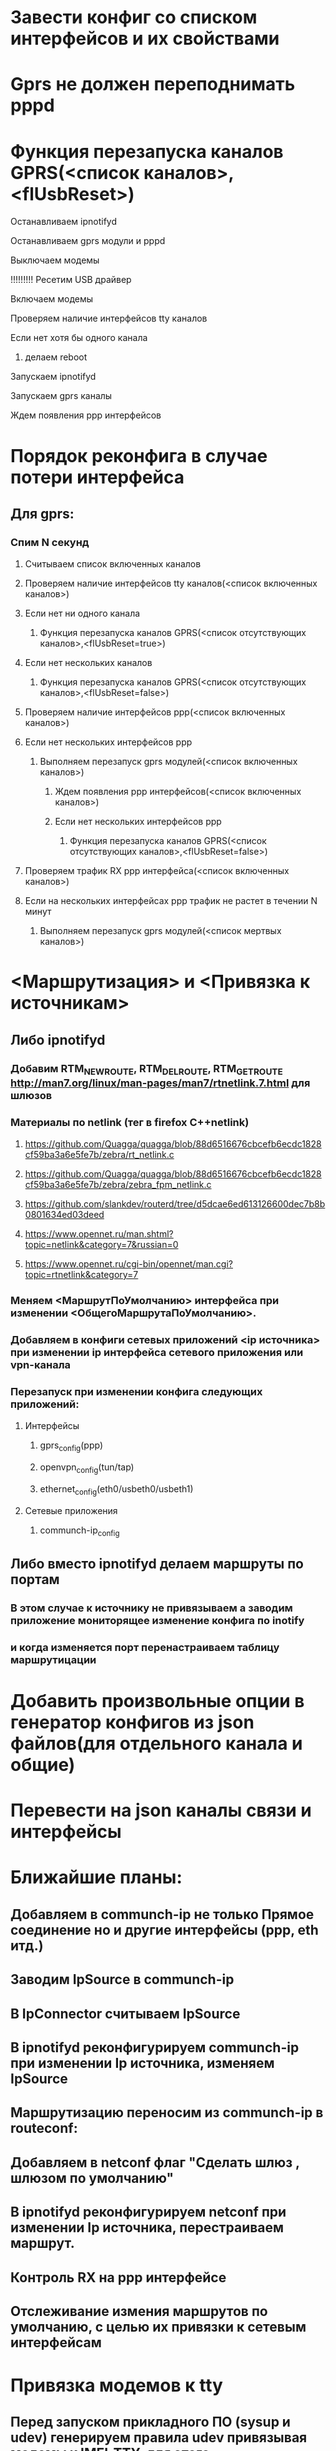 * Завести конфиг со списком интерфейсов и их свойствами 

* Gprs не должен переподнимать pppd 

* Функция перезапуска каналов GPRS(<список каналов>,<flUsbReset>)
***** Останавливаем ipnotifyd
***** Останавливаем gprs модули и pppd 
***** Выключаем модемы
***** !!!!!!!!! Ресетим USB драйвер 
***** Включаем модемы
***** Проверяем наличие интерфейсов tty каналов 
***** Если нет хотя бы одного канала 
****** делаем reboot
***** Запускаем ipnotifyd
***** Запускаем gprs каналы
***** Ждем появления ppp интерфейсов

* Порядок реконфига в случае потери интерфейса 
** Для gprs: 
*** Спим N секунд
**** Считываем список включенных каналов
**** Проверяем наличие интерфейсов tty каналов(<список включенных каналов>) 
**** Если нет ни одного канала 
***** Функция перезапуска каналов GPRS(<список отсутствующих каналов>,<flUsbReset=true>)
**** Если нет нескольких каналов 
***** Функция перезапуска каналов GPRS(<список отсутствующих каналов>,<flUsbReset=false>)
**** Проверяем наличие интерфейсов ppp(<список включенных каналов>)
**** Если нет нескольких интерфейсов ppp
***** Выполняем перезапуск gprs модулей(<список включенных каналов>)
****** Ждем появления ppp интерфейсов(<список включенных каналов>)
****** Если нет нескольких интерфейсов ppp
******* Функция перезапуска каналов GPRS(<список отсутствующих каналов>,<flUsbReset=false>)
**** Проверяем трафик RX ppp интерфейса(<список включенных каналов>) 
**** Если на нескольких интерфейсах ppp трафик не растет в течении N минут
***** Выполняем перезапуск gprs модулей(<список мертвых каналов>)

* <Маршрутизация> и <Привязка к источникам>
** Либо ipnotifyd
*** Добавим RTM_NEWROUTE, RTM_DELROUTE, RTM_GETROUTE  [[http://man7.org/linux/man-pages/man7/rtnetlink.7.html]] для шлюзов
*** Материалы по netlink (тег в firefox C++netlink)
**** https://github.com/Quagga/quagga/blob/88d6516676cbcefb6ecdc1828cf59ba3a6e5fe7b/zebra/rt_netlink.c
**** https://github.com/Quagga/quagga/blob/88d6516676cbcefb6ecdc1828cf59ba3a6e5fe7b/zebra/zebra_fpm_netlink.c
**** https://github.com/slankdev/routerd/tree/d5dcae6ed613126600dec7b8b0801634ed03deed
**** https://www.opennet.ru/man.shtml?topic=netlink&category=7&russian=0
**** https://www.opennet.ru/cgi-bin/opennet/man.cgi?topic=rtnetlink&category=7

*** Меняем <МаршрутПоУмолчанию> интерфейса при изменении <ОбщегоМаршрутаПоУмолчанию>.
*** Добавляем в конфиги сетевых приложений <ip источника> при изменении ip интерфейса  сетевого приложения или vpn-канала
*** Перезапуск при изменении конфига следующих приложений:
**** Интерфейсы
***** gprs_config(ppp) 
***** openvpn_config(tun/tap) 
***** ethernet_config(eth0/usbeth0/usbeth1)
**** Сетевые приложения
***** communch-ip_config
** Либо вместо  ipnotifyd делаем маршруты по портам 
*** В этом случае к источнику не привязываем а заводим приложение мониторящее изменение конфига по inotify
*** и когда изменяется порт перенастраиваем таблицу маршрутицации

* Добавить произвольные опции в генератор конфигов из json файлов(для отдельного канала и общие)

* Перевести на json каналы связи и интерфейсы



* Ближайшие планы:
** Добавляем в communch-ip не только Прямое соединение но и другие интерфейсы (ppp, eth итд.)
** Заводим IpSource в communch-ip  
** В IpConnector считываем IpSource
** В ipnotifyd реконфигурируем communch-ip при изменении Ip источника, изменяем IpSource
** Маршрутизацию переносим из communch-ip в routeconf:  
** Добавляем в netconf флаг "Сделать шлюз , шлюзом по умолчанию" 
** В ipnotifyd реконфигурируем netconf при изменении Ip источника, перестраиваем маршрут.
** Контроль RX на ppp интерфейсе
** Отслеживание измения маршрутов по умолчанию, с целью их привязки к сетевым интерфейсам


* Привязка модемов к tty 

** Перед запуском прикладного ПО (sysup и udev) генерируем правила udev привязывая модемы к IMEI-TTY, для этого:
*** Проверяем правила udev
*** Если модемы привязаны в  правилах udev 
**** Запускаем udev
*** Если модемы НЕ привязаны в  правилах udev 
**** Останавливаем все модемы
***** Запускаем один модем
***** Считываем IMEI
***** Записываем связку IMEI-TTY в правило udev
***** Повторяем для остальных модемов
***** Запускаем udev

** В рабочем режиме
*** При подключении  модема udev  правило ловит управляющий порт - например /dev/ttyACM3 
*** Считывает IMEI. 
*** Ищет IMEI в правилах 
*** Если находит
**** Проверяет есть ли такой симлинк уже
**** Если находит
***** Останавливает следилки за ppp и канал связи
***** Удаляет симлинк и создает заново
**** Если не находит
***** Делает симлинк
**** Перезапускает следилки за ppp и  канал связи


     idVendor=1e2d, idProduct=0058


* Контроль gprs
** udev 
*** Появился tty запускаем gprs(инициализация модема запуск pppd)   (пишем в лог)
*** Пропал tty останавливаем gprs (пишем в лог)
** ipnotifyd 
*** Пропал ppp интерфейс  запускаем gprs(инициализация модема запуск pppd) (пишем в лог)     
** powercontrol-modem
*** Нету долго пакетов через ppp интерфейс  (пишем в лог)
**** останавливаем  модем
**** запускаем модем 



* сегодня
** отделяем checkrx в отдельный репозиторий и снабжаем его вебкой (выключаем по умолчанию)
** выносим канал gprs из настроек каналов связи в отдельный пункт меню
** отключаем в канале gprs контроль timeout protect
** добавляем в каналы связи возможность выбора источника сетевых интерфейсов ppp eth


